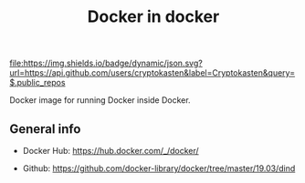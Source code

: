 #+TITLE: Docker in docker
#+TAGS: cryptokasten, docker
#+PROPERTY: header-args :session *shell docker-in-docker* :results silent raw
#+OPTIONS: ^:nil

[[https://github.com/cryptokasten][file:https://img.shields.io/badge/dynamic/json.svg?url=https://api.github.com/users/cryptokasten&label=Cryptokasten&query=$.public_repos]]

Docker image for running Docker inside Docker.

** General info

- Docker Hub: https://hub.docker.com/_/docker/

- Github: https://github.com/docker-library/docker/tree/master/19.03/dind
